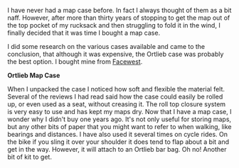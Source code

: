 #+BEGIN_COMMENT
.. title: Ortlieb Map Case
.. slug: 2011-03-04-ortlieb-map-case
.. date: 2011-03-04 17:51:13 UTC
.. tags: review
.. category:
.. link:
.. description:
.. type: text
#+END_COMMENT
I have never had a map case before. In fact I always thought of them
as a bit naff. However, after more than thirty years of stopping to
get the map out of the top pocket of my rucksack and then struggling
to fold it in the wind, I finally decided that it was time I bought a
map case.

I did some research on the various cases available and came to the
conclusion, that although it was expensive, the Ortlieb case was
probably the best option. I bought mine from [[http://www.facewest.co.uk/Ortlieb-Map-Case.html][Facewest]].

*@@html: <p class="caption"><b>Ortlieb Map Case</b></p>@@*
*@@html: <a href="/galleries/Ortlieb_Map_Case.jpg" class="rounded
float-left" alt="Ortlieb Map Case"><img src="/galleries/Ortlieb_Map_Case.jpg"></a>@@*

When I unpacked the case I noticed how soft and flexible the material
felt. Several of the reviews I had read said how the case could easily
be rolled up, or even used as a seat, without creasing it. The roll
top closure system is very easy to use and has kept my maps dry. Now
that I have a map case, I wonder why I didn't buy one years ago. It's
not only useful for storing maps, but any other bits of paper that you might
want to refer to when walking, like bearings and distances. I have
also used it several times on cycle rides. On the bike if you sling it
over your shoulder it does tend to flap about a bit and get in the
way. However, it will attach to an Ortlieb bar bag. Oh no! Another bit
of kit to get.
